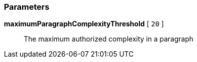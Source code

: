 === Parameters

*maximumParagraphComplexityThreshold* [ `+20+` ]::
  The maximum authorized complexity in a paragraph

